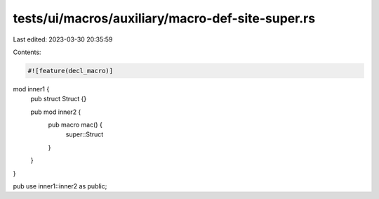tests/ui/macros/auxiliary/macro-def-site-super.rs
=================================================

Last edited: 2023-03-30 20:35:59

Contents:

.. code-block:: rs

    #![feature(decl_macro)]

mod inner1 {
    pub struct Struct {}

    pub mod inner2 {
        pub macro mac() {
            super::Struct
        }
    }
}

pub use inner1::inner2 as public;


